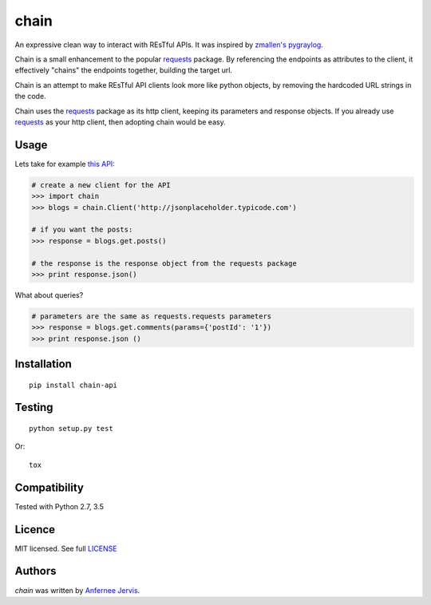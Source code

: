 chain
=====

.. image:: https://img.shields.io/pypi/v/chain.svg
    :target: https://pypi.python.org/ajpen/chain-api
    :alt: Latest PyPI version

.. image:: https://travis-ci.org/ajpen/chain.svg?branch=master
    :target: https://travis-ci.org/ajpen/chain
    :alt: Latest Travis CI build status

An expressive clean way to interact with REsTful APIs. It was inspired by `zmallen's pygraylog`_.

Chain is a small enhancement to the popular `requests`_ package. By referencing the endpoints as
attributes to the client, it effectively "chains" the endpoints together, building the target url.

Chain is an attempt to make REsTful API clients look more like python objects, by removing the
hardcoded URL strings in the code.

Chain uses the `requests`_ package as its http client, keeping its parameters and response objects.
If you already use `requests`_ as your http client, then adopting chain would be easy.

Usage
-----

Lets take for example `this API`_:

.. code-block:: pycon

    # create a new client for the API
    >>> import chain
    >>> blogs = chain.Client('http://jsonplaceholder.typicode.com')

    # if you want the posts:
    >>> response = blogs.get.posts()

    # the response is the response object from the requests package
    >>> print response.json()

What about queries?

.. code-block:: pycon

    # parameters are the same as requests.requests parameters
    >>> response = blogs.get.comments(params={'postId': '1'})
    >>> print response.json ()


Installation
------------
::

    pip install chain-api


Testing
-------
::

    python setup.py test

Or:
::

    tox


Compatibility
-------------

Tested with Python 2.7, 3.5


Licence
-------
MIT licensed. See full `LICENSE`_

Authors
-------

`chain` was written by `Anfernee Jervis <anferneejervis@gmail.com>`_.


.. _this API: https://jsonplaceholder.typicode.com/
.. _LICENSE: https://github.com/ajpen/chain/blob/master/LICENSE.md
.. _`zmallen's pygraylog`: https://github.com/zmallen/pygraylog
.. _requests: https://pypi.python.org/pypi/requests